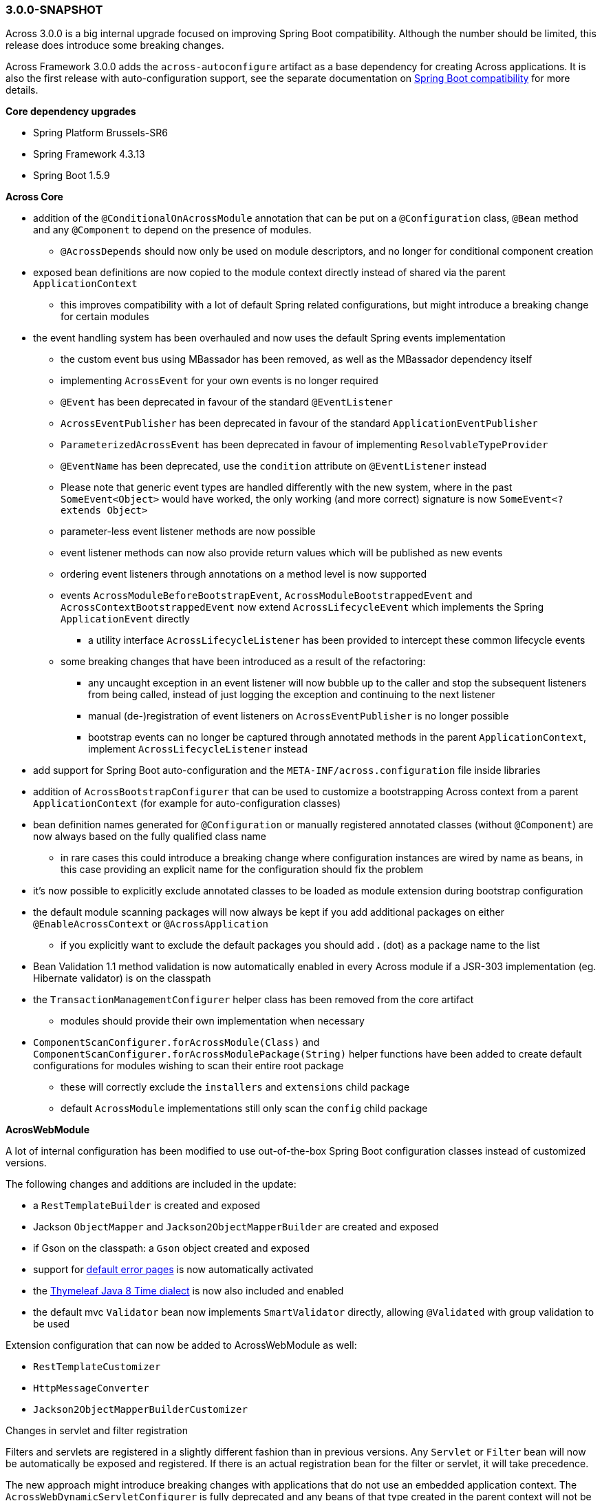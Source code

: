 [#3-0-0-SNAPSHOT]
=== 3.0.0-SNAPSHOT
Across 3.0.0 is a big internal upgrade focused on improving Spring Boot compatibility.
Although the number should be limited, this release does introduce some breaking changes.

Across Framework 3.0.0 adds the `across-autoconfigure` artifact as a base dependency for creating Across applications.
It is also the first release with auto-configuration support, see the separate documentation on link:{doc-spring-boot}#spring-boot[Spring Boot compatibility] for more details.

*Core dependency upgrades*

* Spring Platform Brussels-SR6
* Spring Framework 4.3.13
* Spring Boot 1.5.9

*Across Core*

* addition of the `@ConditionalOnAcrossModule` annotation that can be put on a `@Configuration` class, `@Bean` method and any `@Component` to depend on the presence of modules.
** `@AcrossDepends` should now only be used on module descriptors, and no longer for conditional component creation
* exposed bean definitions are now copied to the module context directly instead of shared via the parent `ApplicationContext`
** this improves compatibility with a lot of default Spring related configurations, but might introduce a breaking change for certain modules
* the event handling system has been overhauled and now uses the default Spring events implementation
** the custom event bus using MBassador has been removed, as well as the MBassador dependency itself
** implementing `AcrossEvent` for your own events is no longer required
** `@Event` has been deprecated in favour of the standard `@EventListener`
** `AcrossEventPublisher` has been deprecated in favour of the standard `ApplicationEventPublisher`
** `ParameterizedAcrossEvent` has been deprecated in favour of implementing `ResolvableTypeProvider`
** `@EventName` has been deprecated, use the `condition` attribute on `@EventListener` instead
** Please note that generic event types are handled differently with the new system, where in the past
`SomeEvent<Object>` would have worked, the only working (and more correct) signature is now `SomeEvent<? extends Object>`
** parameter-less event listener methods are now possible
** event listener methods can now also provide return values which will be published as new events
** ordering event listeners through annotations on a method level is now supported
** events `AcrossModuleBeforeBootstrapEvent`, `AcrossModuleBootstrappedEvent` and `AcrossContextBootstrappedEvent` now extend `AcrossLifecycleEvent` which implements the Spring `ApplicationEvent` directly
*** a utility interface `AcrossLifecycleListener` has been provided to intercept these common lifecycle events
** some breaking changes that have been introduced as a result of the refactoring:
*** any uncaught exception in an event listener will now bubble up to the caller and stop the subsequent listeners from being called, instead of just logging the exception and continuing to the next listener
*** manual (de-)registration of event listeners on `AcrossEventPublisher` is no longer possible
*** bootstrap events can no longer be captured through annotated methods in the parent `ApplicationContext`, implement `AcrossLifecycleListener` instead
* add support for Spring Boot auto-configuration and the `META-INF/across.configuration` file inside libraries
* addition of `AcrossBootstrapConfigurer` that can be used to customize a bootstrapping Across context from a parent `ApplicationContext` (for example for auto-configuration classes)
* bean definition names generated for `@Configuration` or manually registered annotated classes (without `@Component`) are now always based on the fully qualified class name
** in rare cases this could introduce a breaking change where configuration instances are wired by name as beans, in this case providing an explicit name for the configuration should fix the problem
* it's now possible to explicitly exclude annotated classes to be loaded as module extension during bootstrap configuration
* the default module scanning packages will now always be kept if you add additional packages on either `@EnableAcrossContext` or `@AcrossApplication`
** if you explicitly want to exclude the default packages you should add *.* (dot) as a package name to the list
* Bean Validation 1.1 method validation is now automatically enabled in every Across module if a JSR-303 implementation (eg. Hibernate validator) is on the classpath
* the `TransactionManagementConfigurer` helper class has been removed from the core artifact
** modules should provide their own implementation when necessary
* `ComponentScanConfigurer.forAcrossModule(Class)` and `ComponentScanConfigurer.forAcrossModulePackage(String)` helper functions have been added to create default configurations for modules wishing to scan their entire root package
** these will correctly exclude the `installers` and `extensions` child package
** default `AcrossModule` implementations still only scan the `config` child package

*AcrosWebModule*

A lot of internal configuration has been modified to use out-of-the-box Spring Boot configuration classes instead of customized versions.

The following changes and additions are included in the update:

* a `RestTemplateBuilder` is created and exposed
* Jackson `ObjectMapper` and `Jackson2ObjectMapperBuilder` are created and exposed
* if Gson on the classpath: a `Gson` object created and exposed
* support for link:{doc-across-web}#error-handling[default error pages] is now automatically activated
* the https://github.com/thymeleaf/thymeleaf-extras-java8time[Thymeleaf Java 8 Time dialect] is now also included and enabled
* the default mvc `Validator` bean now implements `SmartValidator` directly, allowing `@Validated` with group validation to be used

Extension configuration that can now be added to AcrossWebModule as well:

* `RestTemplateCustomizer`
* `HttpMessageConverter`
* `Jackson2ObjectMapperBuilderCustomizer`

.Changes in servlet and filter registration
Filters and servlets are registered in a slightly different fashion than in previous versions.
Any `Servlet` or `Filter` bean will now be automatically be exposed and registered.
If there is an actual registration bean for the filter or servlet, it will take precedence.

The new approach might introduce breaking changes with applications that do not use an embedded application context.
The `AcrossWebDynamicServletConfigurer` is fully deprecated and any beans of that type created in the parent context will not be executed any longer in a non-embedded configuration.

Also the ordering of filters might have changed slightly, modules providing filters should review the order assignment.

Dynamically registered filters should preferably include an explicit order value and should be done inside the Across context (inside a module) and not on the application configuration level.
